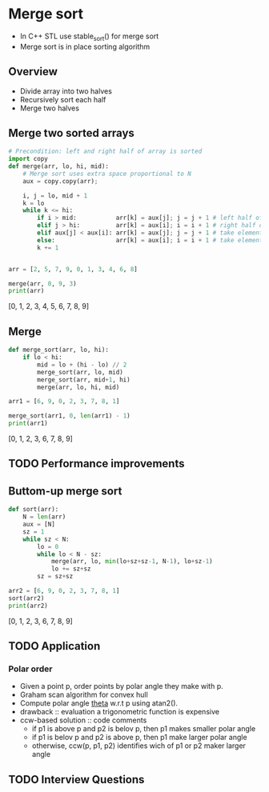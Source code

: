#+STARTUP: overview
* Merge sort
  - In C++ STL use stable_sort() for merge sort
  - Merge sort is in place sorting algorithm
** Overview
   - Divide array into two halves
   - Recursively sort each half
   - Merge two halves
** Merge two sorted arrays
   #+begin_src python :session :results both output drawer async t
# Precondition: left and right half of array is sorted
import copy
def merge(arr, lo, hi, mid):
    # Merge sort uses extra space proportional to N
    aux = copy.copy(arr);
    
    i, j = lo, mid + 1
    k = lo
    while k <= hi:
        if i > mid:           arr[k] = aux[j]; j = j + 1 # left half of array exhousted
        elif j > hi:          arr[k] = aux[i]; i = i + 1 # right half of array exhousted
        elif aux[j] < aux[i]: arr[k] = aux[j]; j = j + 1 # take element from the right half 
        else:                 arr[k] = aux[i]; i = i + 1 # take element from the left half
        k += 1        
            

arr = [2, 5, 7, 9, 0, 1, 3, 4, 6, 8]

merge(arr, 0, 9, 3)
print(arr)
  #+end_src

  #+RESULTS:
  :results:
  [0, 1, 2, 3, 4, 5, 6, 7, 8, 9]
  :end:

** Merge
   #+begin_src python :session :exports both :results output drawer async t
def merge_sort(arr, lo, hi):
    if lo < hi:
        mid = lo + (hi - lo) // 2
        merge_sort(arr, lo, mid)
        merge_sort(arr, mid+1, hi)
        merge(arr, lo, hi, mid)

arr1 = [6, 9, 0, 2, 3, 7, 8, 1]

merge_sort(arr1, 0, len(arr1) - 1)
print(arr1)
   #+end_src

   #+RESULTS:
   :results:
   [0, 1, 2, 3, 6, 7, 8, 9]
   :end:

** TODO Performance improvements
** Buttom-up merge sort
   #+begin_src python :session :exports both :results output drawer async t
def sort(arr):
    N = len(arr)
    aux = [N]
    sz = 1
    while sz < N:
        lo = 0
        while lo < N - sz:
            merge(arr, lo, min(lo+sz+sz-1, N-1), lo+sz-1)
            lo += sz+sz
        sz = sz+sz

arr2 = [6, 9, 0, 2, 3, 7, 8, 1]
sort(arr2)
print(arr2)
   #+end_src

   #+RESULTS:
   :results:
   [0, 1, 2, 3, 6, 7, 8, 9]
   :end:
** TODO Application
*** Polar order
    - Given a point p, order points by polar angle they make with p.
    - Graham scan algorithm for convex hull
    - Compute polar angle _theta_ w.r.t p using atan2().
    - drawback :: evaluation a trigonometric function is expensive
    - ccw-based solution :: code comments 
      - if p1 is above p and p2 is belov p, then p1 makes smaller polar angle
      - if p1 is belov p and p2 is above p, then p1 make larger polar angle
      - otherwise, ccw(p, p1, p2) identifies wich of p1 or p2 maker larger angle
** TODO Interview Questions
